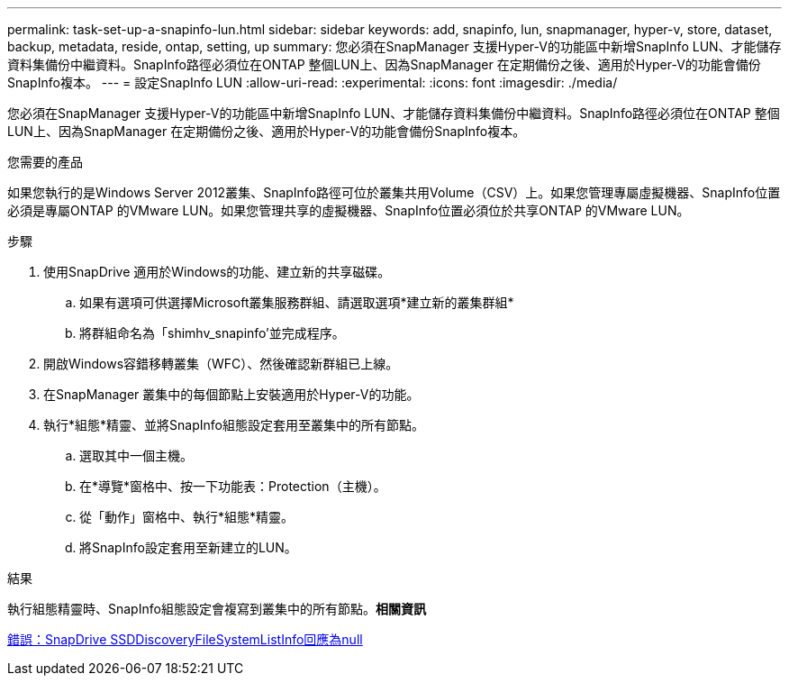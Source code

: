 ---
permalink: task-set-up-a-snapinfo-lun.html 
sidebar: sidebar 
keywords: add, snapinfo, lun, snapmanager, hyper-v, store, dataset, backup, metadata, reside, ontap, setting, up 
summary: 您必須在SnapManager 支援Hyper-V的功能區中新增SnapInfo LUN、才能儲存資料集備份中繼資料。SnapInfo路徑必須位在ONTAP 整個LUN上、因為SnapManager 在定期備份之後、適用於Hyper-V的功能會備份SnapInfo複本。 
---
= 設定SnapInfo LUN
:allow-uri-read: 
:experimental: 
:icons: font
:imagesdir: ./media/


[role="lead"]
您必須在SnapManager 支援Hyper-V的功能區中新增SnapInfo LUN、才能儲存資料集備份中繼資料。SnapInfo路徑必須位在ONTAP 整個LUN上、因為SnapManager 在定期備份之後、適用於Hyper-V的功能會備份SnapInfo複本。

.您需要的產品
如果您執行的是Windows Server 2012叢集、SnapInfo路徑可位於叢集共用Volume（CSV）上。如果您管理專屬虛擬機器、SnapInfo位置必須是專屬ONTAP 的VMware LUN。如果您管理共享的虛擬機器、SnapInfo位置必須位於共享ONTAP 的VMware LUN。

.步驟
. 使用SnapDrive 適用於Windows的功能、建立新的共享磁碟。
+
.. 如果有選項可供選擇Microsoft叢集服務群組、請選取選項*建立新的叢集群組*
.. 將群組命名為「shimhv_snapinfo'並完成程序。


. 開啟Windows容錯移轉叢集（WFC）、然後確認新群組已上線。
. 在SnapManager 叢集中的每個節點上安裝適用於Hyper-V的功能。
. 執行*組態*精靈、並將SnapInfo組態設定套用至叢集中的所有節點。
+
.. 選取其中一個主機。
.. 在*導覽*窗格中、按一下功能表：Protection（主機）。
.. 從「動作」窗格中、執行*組態*精靈。
.. 將SnapInfo設定套用至新建立的LUN。




.結果
執行組態精靈時、SnapInfo組態設定會複寫到叢集中的所有節點。*相關資訊*

xref:reference-error-snapdrive-sddiscoveryfilesystemlistinfo-response-is-null.adoc[錯誤：SnapDrive SSDDiscoveryFileSystemListInfo回應為null]

